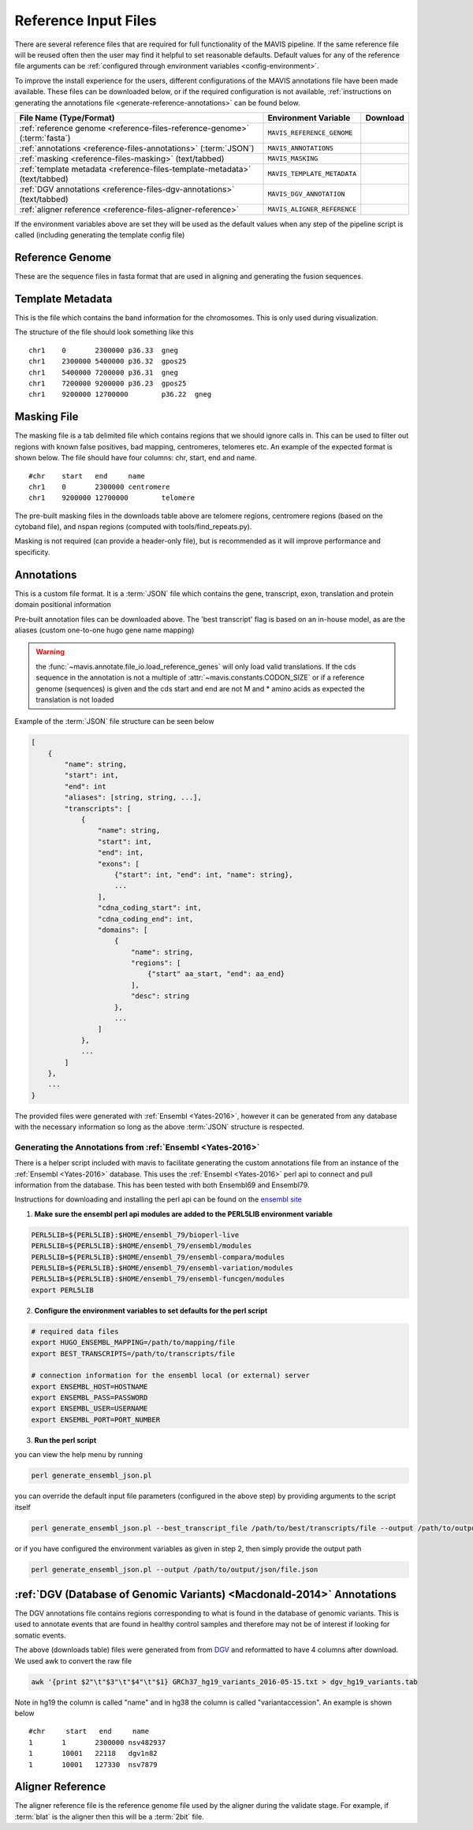.. _reference-input:

Reference Input Files
----------------------

There are several reference files that are required for full functionality of the MAVIS pipeline. If the same
reference file will be reused often then the user may find it helpful to set reasonable defaults. Default values
for any of the reference file arguments can be :ref:`configured through environment variables <config-environment>`.

To improve the install experience for the users, different configurations of the MAVIS annotations file have been made available. These files can be downloaded below, or if the required configuration is not available, :ref:`instructions on generating the annotations file <generate-reference-annotations>` can be found below.

.. list-table::
    :header-rows: 1

    *   - File Name (Type/Format)
        - Environment Variable
        - Download
    *   - :ref:`reference genome <reference-files-reference-genome>` (:term:`fasta`)
        - ``MAVIS_REFERENCE_GENOME``
        - .. raw:: html

            <a class='download-button btn btn-neutral' href='http://hgdownload.cse.ucsc.edu/goldenPath/hg19/bigZips/chromFa.tar.gz' download>
                <img src='_static/Ic_cloud_download_48px.svg'>GRCh37/Hg19
            </a><br>
            <a class='download-button btn btn-neutral' href='http://hgdownload.cse.ucsc.edu/goldenPath/hg38/bigZips/hg38.fa.gz' download>
                <img src='_static/Ic_cloud_download_48px.svg'>GRCh38
            </a>
    *   - :ref:`annotations <reference-files-annotations>` (:term:`JSON`)
        - ``MAVIS_ANNOTATIONS``
        - .. raw:: html

            <a class='download-button btn btn-neutral' href='http://www.bcgsc.ca/downloads/mavis/ensembl69_hg19_annotations.json' download>
                <img src='_static/Ic_cloud_download_48px.svg'>GRCh37/Hg19 + Ensembl69
            </a><br>
            <a class='download-button btn btn-neutral' href='http://www.bcgsc.ca/downloads/mavis/ensembl79_hg38_annotations.json' download>
                <img src='_static/Ic_cloud_download_48px.svg'>GRCh38 + Ensembl79
            </a>
    *   - :ref:`masking <reference-files-masking>` (text/tabbed)
        - ``MAVIS_MASKING``
        - .. raw:: html

            <a class='download-button btn btn-neutral' href='http://www.bcgsc.ca/downloads/mavis/hg19_masking.tab' download>
                <img src='_static/Ic_cloud_download_48px.svg'>GRCh37/Hg19
            </a><br>
            <a class='download-button btn btn-neutral' href='http://www.bcgsc.ca/downloads/mavis/GRCh38_masking.tab' download>
                <img src='_static/Ic_cloud_download_48px.svg'>GRCh38
            </a>
    *   - :ref:`template metadata <reference-files-template-metadata>` (text/tabbed)
        - ``MAVIS_TEMPLATE_METADATA``
        - .. raw:: html

            <a class='download-button btn btn-neutral' href='http://hgdownload.cse.ucsc.edu/goldenPath/hg19/database/cytoBand.txt.gz' download>
                <img src='_static/Ic_cloud_download_48px.svg'>GRCh37/Hg19
            </a><br>
            <a class='download-button btn btn-neutral' href='http://hgdownload.cse.ucsc.edu/goldenPath/hg38/database/cytoBand.txt.gz' download>
                <img src='_static/Ic_cloud_download_48px.svg'>GRCh38
            </a>
    *   - :ref:`DGV annotations <reference-files-dgv-annotations>` (text/tabbed)
        - ``MAVIS_DGV_ANNOTATION``
        - .. raw:: html

            <a class='download-button btn btn-neutral' href='http://www.bcgsc.ca/downloads/mavis/dgv_hg19_variants.tab' download>
                <img src='_static/Ic_cloud_download_48px.svg'>GRCh37/Hg19
            </a><br>
            <a class='download-button btn btn-neutral' href='http://www.bcgsc.ca/downloads/mavis/dgv_hg38_variants.tab' download>
                <img src='_static/Ic_cloud_download_48px.svg'>GRCh38
            </a>
    *   - :ref:`aligner reference <reference-files-aligner-reference>`
        - ``MAVIS_ALIGNER_REFERENCE``
        - .. raw:: html

            <a class='download-button btn btn-neutral' href='http://hgdownload.cse.ucsc.edu/goldenPath/hg19/bigZips/hg19.2bit' download>
                <img src='_static/Ic_cloud_download_48px.svg'>GRCh37/Hg19 2bit (blat)
            </a><br>
            <a class='download-button btn btn-neutral' href='http://hgdownload.cse.ucsc.edu/goldenPath/hg38/bigZips/hg38.2bit' download>
                <img src='_static/Ic_cloud_download_48px.svg'>GRCh38 2bit (blat)
            </a>



If the environment variables above are set they will be used as the default values when any step of the pipeline
script is called (including generating the template config file)


.. _reference-files-reference-genome:

Reference Genome
.................

These are the sequence files in fasta format that are used in aligning and generating the fusion sequences.


.. _reference-files-template-metadata:

Template Metadata
....................

This is the file which contains the band information for the chromosomes. This is only used during visualization.


The structure of the file should look something like this

::

    chr1    0       2300000 p36.33  gneg
    chr1    2300000 5400000 p36.32  gpos25
    chr1    5400000 7200000 p36.31  gneg
    chr1    7200000 9200000 p36.23  gpos25
    chr1    9200000 12700000        p36.22  gneg

.. _reference-files-masking:

Masking File
...............

The masking file is a tab delimited file which contains regions that we should ignore calls in.
This can be used to filter out regions with known false positives, bad mapping, centromeres, telomeres etc.
An example of the expected format is shown below. The file should have four columns: chr, start, end and name.

::

    #chr    start   end     name
    chr1    0       2300000 centromere
    chr1    9200000 12700000        telomere

The pre-built masking files in the downloads table above are telomere regions, centromere regions (based on the cytoband file),
and nspan regions (computed with tools/find_repeats.py).

Masking is not required (can provide a header-only file), but is recommended as it will improve performance and specificity.

.. _reference-files-annotations:

Annotations
.................

This is a custom file format. It is a :term:`JSON` file which contains the gene, transcript, exon,
translation and protein domain positional information

Pre-built annotation files can be downloaded above. The 'best transcript' flag is based on an in-house model, as are the
aliases (custom one-to-one hugo gene name mapping)

.. warning::

    the :func:`~mavis.annotate.file_io.load_reference_genes` will
    only load valid translations. If the cds sequence in the annotation is not
    a multiple of :attr:`~mavis.constants.CODON_SIZE` or if a
    reference genome (sequences) is given and the cds start and end are not
    M and * amino acids as expected the translation is not loaded

Example of the :term:`JSON` file structure can be seen below

.. code:: javascript

    [
        {
            "name": string,
            "start": int,
            "end": int
            "aliases": [string, string, ...],
            "transcripts": [
                {
                    "name": string,
                    "start": int,
                    "end": int,
                    "exons": [
                        {"start": int, "end": int, "name": string},
                        ...
                    ],
                    "cdna_coding_start": int,
                    "cdna_coding_end": int,
                    "domains": [
                        {
                            "name": string,
                            "regions": [
                                {"start" aa_start, "end": aa_end}
                            ],
                            "desc": string
                        },
                        ...
                    ]
                },
                ...
            ]
        },
        ...
    }

The provided files were generated with :ref:`Ensembl <Yates-2016>`, however it can be generated from any database with the
necessary information so long as the above :term:`JSON` structure is respected.

.. _generate-reference-annotations:

Generating the Annotations from :ref:`Ensembl <Yates-2016>`
+++++++++++++++++++++++++++++++++++++++++++++++++++++++++++++

There is a helper script included with mavis to facilitate generating the custom annotations
file from an instance of the :ref:`Ensembl <Yates-2016>` database. This uses the :ref:`Ensembl <Yates-2016>` perl api to connect and
pull information from the database. This has been tested with both Ensembl69 and Ensembl79.

Instructions for downloading and installing the perl api can be found on the `ensembl site <http://www.ensembl.org/info/docs/api/api_installation.html>`_

1. **Make sure the ensembl perl api modules are added to the PERL5LIB environment variable**

.. code:: bash

   PERL5LIB=${PERL5LIB}:$HOME/ensembl_79/bioperl-live
   PERL5LIB=${PERL5LIB}:$HOME/ensembl_79/ensembl/modules
   PERL5LIB=${PERL5LIB}:$HOME/ensembl_79/ensembl-compara/modules
   PERL5LIB=${PERL5LIB}:$HOME/ensembl_79/ensembl-variation/modules
   PERL5LIB=${PERL5LIB}:$HOME/ensembl_79/ensembl-funcgen/modules
   export PERL5LIB

2. **Configure the environment variables to set defaults for the perl script**

.. code:: bash

   # required data files
   export HUGO_ENSEMBL_MAPPING=/path/to/mapping/file
   export BEST_TRANSCRIPTS=/path/to/transcripts/file

   # connection information for the ensembl local (or external) server
   export ENSEMBL_HOST=HOSTNAME
   export ENSEMBL_PASS=PASSWORD
   export ENSEMBL_USER=USERNAME
   export ENSEMBL_PORT=PORT_NUMBER

3. **Run the perl script**

you can view the help menu by running

.. code:: bash

    perl generate_ensembl_json.pl

you can override the default input file parameters (configured in the above step) by providing arguments
to the script itself

.. code:: bash

    perl generate_ensembl_json.pl --best_transcript_file /path/to/best/transcripts/file --output /path/to/output/json/file.json

or if you have configured the environment variables as given in step 2, then simply provide the output path

.. code:: bash

    perl generate_ensembl_json.pl --output /path/to/output/json/file.json


.. _reference-files-dgv-annotations:

:ref:`DGV (Database of Genomic Variants) <Macdonald-2014>` Annotations
.........................................................................

The DGV annotations file contains regions corresponding to what is found in the database of genomic variants. This is
used to annotate events that are found in healthy control samples and therefore may not be of interest
if looking for somatic events.

The above (downloads table) files were generated from from `DGV <http://dgv.tcag.ca/dgv/app/download>`_
and reformatted to have 4 columns after download. We used awk to convert the raw file

.. code:: bash

    awk '{print $2"\t"$3"\t"$4"\t"$1} GRCh37_hg19_variants_2016-05-15.txt > dgv_hg19_variants.tab

Note in hg19 the column is called "name" and in hg38 the column is called "variantaccession".
An example is shown below

::

    #chr     start   end     name
    1       1       2300000 nsv482937
    1       10001   22118   dgv1n82
    1       10001   127330  nsv7879

.. _reference-files-aligner-reference:

Aligner Reference
..................

The aligner reference file is the reference genome file used by the aligner during the validate stage. For example,
if :term:`blat` is the aligner then this will be a :term:`2bit` file.

